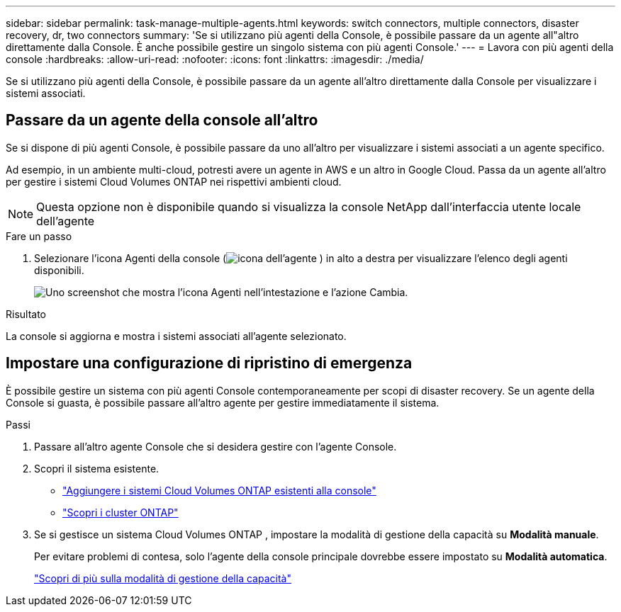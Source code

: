 ---
sidebar: sidebar 
permalink: task-manage-multiple-agents.html 
keywords: switch connectors, multiple connectors, disaster recovery, dr, two connectors 
summary: 'Se si utilizzano più agenti della Console, è possibile passare da un agente all"altro direttamente dalla Console.  È anche possibile gestire un singolo sistema con più agenti Console.' 
---
= Lavora con più agenti della console
:hardbreaks:
:allow-uri-read: 
:nofooter: 
:icons: font
:linkattrs: 
:imagesdir: ./media/


[role="lead"]
Se si utilizzano più agenti della Console, è possibile passare da un agente all'altro direttamente dalla Console per visualizzare i sistemi associati.



== Passare da un agente della console all'altro

Se si dispone di più agenti Console, è possibile passare da uno all'altro per visualizzare i sistemi associati a un agente specifico.

Ad esempio, in un ambiente multi-cloud, potresti avere un agente in AWS e un altro in Google Cloud.  Passa da un agente all'altro per gestire i sistemi Cloud Volumes ONTAP nei rispettivi ambienti cloud.


NOTE: Questa opzione non è disponibile quando si visualizza la console NetApp dall'interfaccia utente locale dell'agente

.Fare un passo
. Selezionare l'icona Agenti della console (image:icon-agent.png["icona dell'agente"] ) in alto a destra per visualizzare l'elenco degli agenti disponibili.
+
image:screenshot-connector-switch.png["Uno screenshot che mostra l'icona Agenti nell'intestazione e l'azione Cambia."]



.Risultato
La console si aggiorna e mostra i sistemi associati all'agente selezionato.



== Impostare una configurazione di ripristino di emergenza

È possibile gestire un sistema con più agenti Console contemporaneamente per scopi di disaster recovery.  Se un agente della Console si guasta, è possibile passare all'altro agente per gestire immediatamente il sistema.

.Passi
. Passare all'altro agente Console che si desidera gestire con l'agente Console.
. Scopri il sistema esistente.
+
** https://docs.netapp.com/us-en/cloud-manager-cloud-volumes-ontap/task-adding-systems.html["Aggiungere i sistemi Cloud Volumes ONTAP esistenti alla console"^]
** https://docs.netapp.com/us-en/cloud-manager-ontap-onprem/task-discovering-ontap.html["Scopri i cluster ONTAP"^]


. Se si gestisce un sistema Cloud Volumes ONTAP , impostare la modalità di gestione della capacità su *Modalità manuale*.
+
Per evitare problemi di contesa, solo l'agente della console principale dovrebbe essere impostato su *Modalità automatica*.

+
https://docs.netapp.com/us-en/storage-management-cloud-volumes-ontap/task-manage-capacity-settings.html["Scopri di più sulla modalità di gestione della capacità"^]


